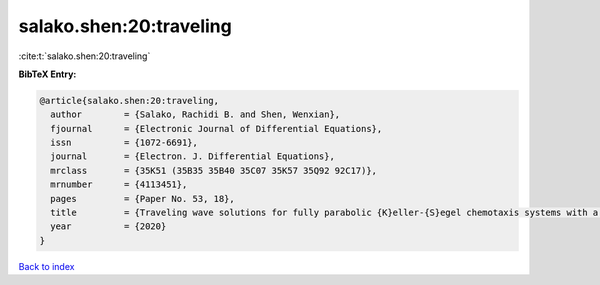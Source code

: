 salako.shen:20:traveling
========================

:cite:t:`salako.shen:20:traveling`

**BibTeX Entry:**

.. code-block:: bibtex

   @article{salako.shen:20:traveling,
     author        = {Salako, Rachidi B. and Shen, Wenxian},
     fjournal      = {Electronic Journal of Differential Equations},
     issn          = {1072-6691},
     journal       = {Electron. J. Differential Equations},
     mrclass       = {35K51 (35B35 35B40 35C07 35K57 35Q92 92C17)},
     mrnumber      = {4113451},
     pages         = {Paper No. 53, 18},
     title         = {Traveling wave solutions for fully parabolic {K}eller-{S}egel chemotaxis systems with a logistic source},
     year          = {2020}
   }

`Back to index <../By-Cite-Keys.html>`_
